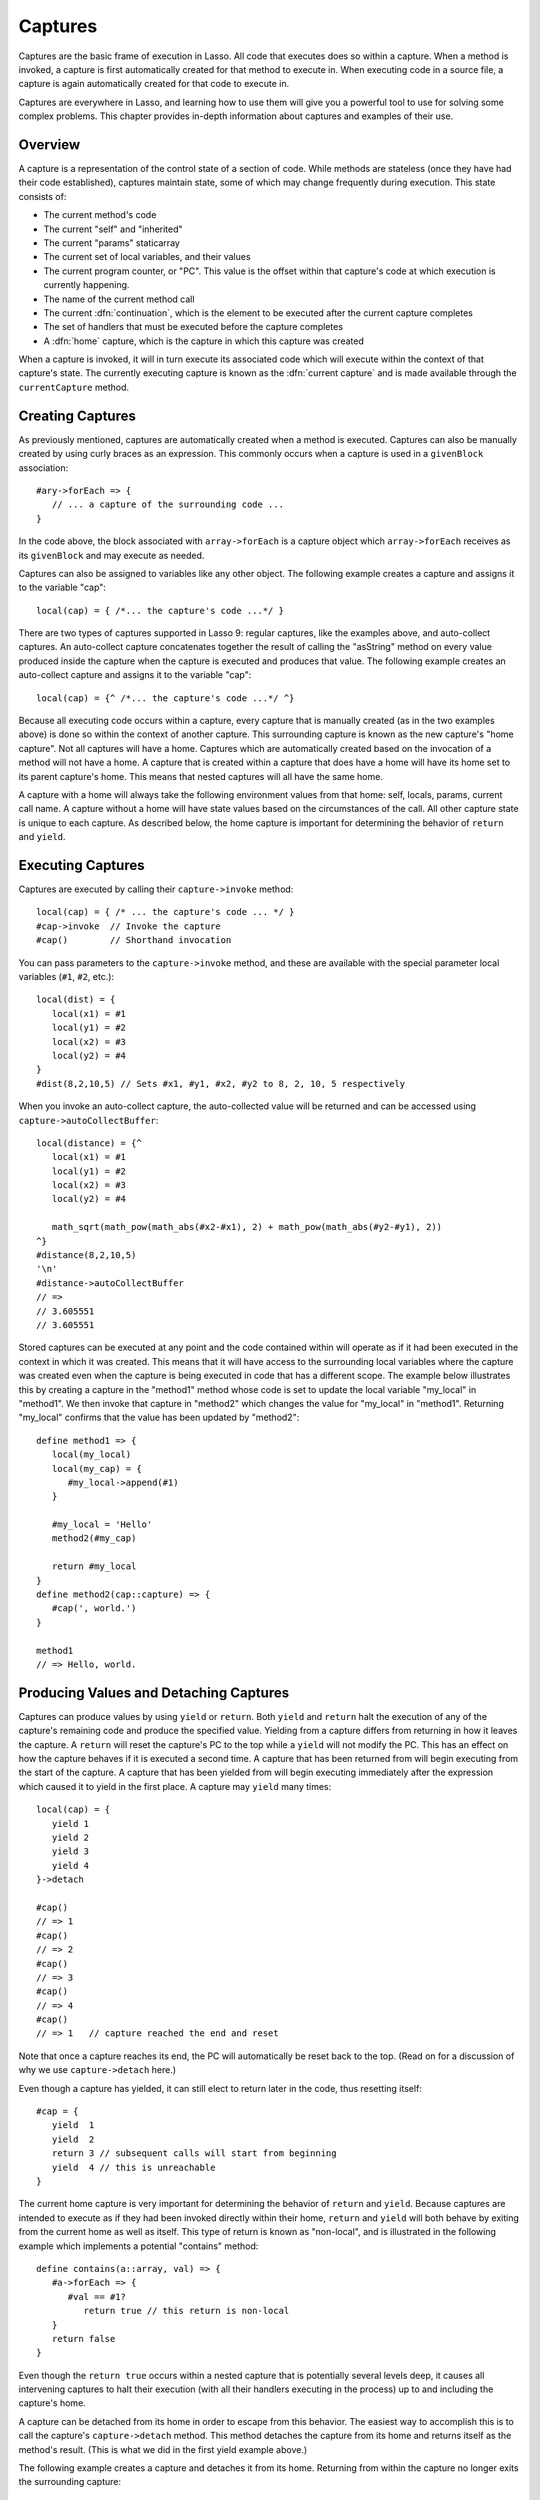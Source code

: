 .. _captures:

********
Captures
********

Captures are the basic frame of execution in Lasso. All code that executes does
so within a capture. When a method is invoked, a capture is first automatically
created for that method to execute in. When executing code in a source file, a
capture is again automatically created for that code to execute in.

Captures are everywhere in Lasso, and learning how to use them will give you a
powerful tool to use for solving some complex problems. This chapter provides
in-depth information about captures and examples of their use.


Overview
========

A capture is a representation of the control state of a section of code. While
methods are stateless (once they have had their code established), captures
maintain state, some of which may change frequently during execution.
This state consists of:
   
*  The current method's code

*  The current "self" and "inherited"

*  The current "params" staticarray

*  The current set of local variables, and their values

*  The current program counter, or "PC". This value is the offset within that
   capture's code at which execution is currently happening.

*  The name of the current method call

*  The current :dfn:`continuation`, which is the element to be executed after
   the current capture completes
   
*  The set of handlers that must be executed before the capture completes

*  A :dfn:`home` capture, which is the capture in which this capture was created
   
When a capture is invoked, it will in turn execute its associated code which
will execute within the context of that capture's state. The currently executing
capture is known as the :dfn:`current capture` and is made available through the
``currentCapture`` method.


Creating Captures
=================

As previously mentioned, captures are automatically created when a method is
executed. Captures can also be manually created by using curly braces as an
expression. This commonly occurs when a capture is used in a ``givenBlock``
association::
   
   #ary->forEach => {
      // ... a capture of the surrounding code ...
   }
   
In the code above, the block associated with ``array->forEach`` is a capture
object which ``array->forEach`` receives as its ``givenBlock`` and may execute
as needed.

Captures can also be assigned to variables like any other object. The following
example creates a capture and assigns it to the variable "cap"::

   local(cap) = { /*... the capture's code ...*/ }

There are two types of captures supported in Lasso 9: regular captures, like the
examples above, and auto-collect captures. An auto-collect capture concatenates
together the result of calling the "asString" method on every value produced
inside the capture when the capture is executed and produces that value. The
following example creates an auto-collect capture and assigns it to the variable
"cap"::

   local(cap) = {^ /*... the capture's code ...*/ ^}

Because all executing code occurs within a capture, every capture that is
manually created (as in the two examples above) is done so within the context of
another capture. This surrounding capture is known as the new capture's "home
capture". Not all captures will have a home. Captures which are automatically
created based on the invocation of a method will not have a home. A capture that
is created within a capture that does have a home will have its home set to its
parent capture's home. This means that nested captures will all have the same
home.
   
A capture with a home will always take the following environment values from
that home: self, locals, params, current call name. A capture without a home
will have state values based on the circumstances of the call. All other capture
state is unique to each capture. As described below, the home capture is
important for determining the behavior of ``return`` and ``yield``.


Executing Captures
==================

Captures are executed by calling their ``capture->invoke`` method::
   
   local(cap) = { /* ... the capture's code ... */ }
   #cap->invoke  // Invoke the capture
   #cap()        // Shorthand invocation

You can pass parameters to the ``capture->invoke`` method, and these are
available with the special parameter local variables (``#1``, ``#2``, etc.)::

   local(dist) = {
      local(x1) = #1
      local(y1) = #2
      local(x2) = #3
      local(y2) = #4
   }
   #dist(8,2,10,5) // Sets #x1, #y1, #x2, #y2 to 8, 2, 10, 5 respectively

When you invoke an auto-collect capture, the auto-collected value will be
returned and can be accessed using ``capture->autoCollectBuffer``::

   local(distance) = {^
      local(x1) = #1
      local(y1) = #2
      local(x2) = #3
      local(y2) = #4

      math_sqrt(math_pow(math_abs(#x2-#x1), 2) + math_pow(math_abs(#y2-#y1), 2))
   ^}
   #distance(8,2,10,5)
   '\n'
   #distance->autoCollectBuffer
   // => 
   // 3.605551
   // 3.605551

Stored captures can be executed at any point and the code contained within will
operate as if it had been executed in the context in which it was created. This
means that it will have access to the surrounding local variables where the
capture was created even when the capture is being executed in code that has a
different scope. The example below illustrates this by creating a capture in the
"method1" method whose code is set to update the local variable "my_local" in
"method1". We then invoke that capture in "method2" which changes the value for
"my_local" in "method1". Returning "my_local" confirms that the value has been
updated by "method2"::
   
   define method1 => {
      local(my_local)
      local(my_cap) = {
         #my_local->append(#1)
      }

      #my_local = 'Hello'
      method2(#my_cap)
      
      return #my_local
   }
   define method2(cap::capture) => {
      #cap(', world.')
   }

   method1
   // => Hello, world.


Producing Values and Detaching Captures
=======================================

Captures can produce values by using ``yield`` or ``return``. Both ``yield`` and
``return`` halt the execution of any of the capture's remaining code and produce
the specified value. Yielding from a capture differs from returning in how it
leaves the capture. A ``return`` will reset the capture's PC to the top while a
``yield`` will not modify the PC. This has an effect on how the capture behaves
if it is executed a second time. A capture that has been returned from will
begin executing from the start of the capture. A capture that has been yielded
from will begin executing immediately after the expression which caused it to
yield in the first place. A capture may ``yield`` many times::
   
   local(cap) = {
      yield 1
      yield 2
      yield 3
      yield 4
   }->detach
   
   #cap() 
   // => 1
   #cap() 
   // => 2 
   #cap() 
   // => 3
   #cap() 
   // => 4
   #cap() 
   // => 1   // capture reached the end and reset
   
Note that once a capture reaches its end, the PC will automatically be reset
back to the top. (Read on for a discussion of why we use ``capture->detach``
here.)

Even though a capture has yielded, it can still elect to return later in the
code, thus resetting itself::

   #cap = {
      yield  1
      yield  2
      return 3 // subsequent calls will start from beginning
      yield  4 // this is unreachable
   }
   
The current home capture is very important for determining the behavior of
``return`` and ``yield``. Because captures are intended to execute as if they
had been invoked directly within their home, ``return`` and ``yield`` will both
behave by exiting from the current home as well as itself. This type of return
is known as "non-local", and is illustrated in the following example which
implements a potential "contains" method::
   
   define contains(a::array, val) => {
      #a->forEach => {
         #val == #1?
            return true // this return is non-local
      }
      return false
   }

Even though the ``return true`` occurs within a nested capture that is
potentially several levels deep, it causes all intervening captures to halt
their execution (with all their handlers executing in the process) up to and
including the capture's home.

A capture can be detached from its home in order to escape from this behavior.
The easiest way to accomplish this is to call the capture's ``capture->detach``
method. This method detaches the capture from its home and returns itself as the
method's result. (This is what we did in the first yield example above.)

The following example creates a capture and detaches it from its home. Returning
from within the capture no longer exits the surrounding capture::

   local(cap) = { return self->type }->detach
   #cap()
   // => Produces result of self->type

Note that because the capture above is detached, the return operates as normal
and simply produces its value to the caller and allows the caller to continue
its execution. It is not a non-local return.

Captures provide two other forms of ``yield`` and ``return``: ``yieldHome`` and
``returnHome``. These are only valid when the capture has a home and can be used
to return from a capture **to** its home, instead of returning **from** its
home. These forms are special purpose and used for accomplishing some
implementation details such as certain looping constructs or control structures.
(For example, ``loop_continue`` and ``loop_abort`` both rely on using these
forms.)


Capture API
===========

.. type:: capture

   A capture is a block of Lasso code that can be passed to another method or
   invoked locally. Captures are context-aware and retain state during
   execution.

.. member:: capture->invoke(...)

   This executes the capture object and the code that is associated with it.

.. member:: capture->detach()

   Detaches the capture so that it no longer has a home capture and then returns
   itself. After this, calling ``capture->home`` will return ``void``.

.. member:: capture->restart()

   Resets the program counter (PC) for the capture and begins executing the
   capture's code again.

.. member:: capture->continuation()

   Returns the capture that will be executed after this capture completes.

.. member:: capture->home()

   Returns the home capture of the current capture object.

.. member:: capture->callSite_file()

   Returns the file name where the capture object was defined.

.. member:: capture->callSite_line()

   Returns the current line of code that is being executed in the capture object
   based on the file where the capture was defined.

.. member:: capture->callSite_col()

   Returns the current column of code that is being executed in the capture
   object based on the file where the capture was defined.

.. member:: capture->callStack()

   Returns the current call stack of the code that is being executed based on
   where the capture was called. Each line of the call stack consists of a line
   number, column number and file name for the capture invocations leading up to
   the current one. The top of the stack has the most recent capture call and
   the list works its way back through each call.

.. member:: capture->givenBlock()

   Returns the ``givenBlock`` associated with the current capture object, if
   any.

.. member:: capture->autoCollectBuffer()

   If the capture is an auto-collect capture, then this will store the current
   auto-collect value created by invoking the capture.

.. member:: capture->autoCollectBuffer=(p0)

   If the capture is an auto-collect capture, this method allows for setting the
   the auto-collect value.

.. member:: capture->calledName()

   If the capture was created to run a method, this will return the method's
   name.

.. member:: capture->methodName()

   If the capture was created to run a method, this will return the method's
   name.

.. member:: capture->invokeAutoCollect(...)

   This invokes the capture. If it is an auto-collect capture, it will return
   the auto-collecte value, but it will not update
   ``capture->autoCollectBuffer``.
